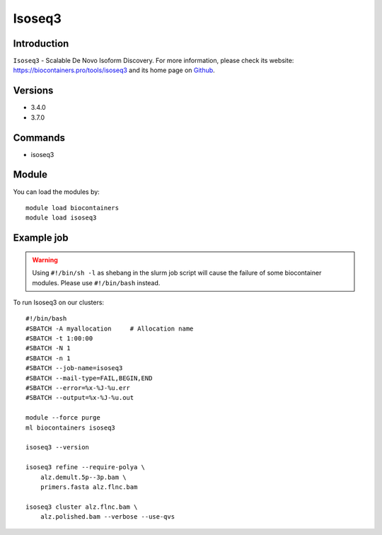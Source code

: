 .. _backbone-label:

Isoseq3
==============================

Introduction
~~~~~~~~
``Isoseq3`` - Scalable De Novo Isoform Discovery. For more information, please check its website: https://biocontainers.pro/tools/isoseq3 and its home page on `Github`_.

Versions
~~~~~~~~
- 3.4.0
- 3.7.0

Commands
~~~~~~~
- isoseq3

Module
~~~~~~~~
You can load the modules by::
    
    module load biocontainers
    module load isoseq3

Example job
~~~~~
.. warning::
    Using ``#!/bin/sh -l`` as shebang in the slurm job script will cause the failure of some biocontainer modules. Please use ``#!/bin/bash`` instead.

To run Isoseq3 on our clusters::

    #!/bin/bash
    #SBATCH -A myallocation     # Allocation name 
    #SBATCH -t 1:00:00
    #SBATCH -N 1
    #SBATCH -n 1
    #SBATCH --job-name=isoseq3
    #SBATCH --mail-type=FAIL,BEGIN,END
    #SBATCH --error=%x-%J-%u.err
    #SBATCH --output=%x-%J-%u.out

    module --force purge
    ml biocontainers isoseq3

    isoseq3 --version

    isoseq3 refine --require-polya \
        alz.demult.5p--3p.bam \
        primers.fasta alz.flnc.bam

    isoseq3 cluster alz.flnc.bam \
        alz.polished.bam --verbose --use-qvs

.. _Github: https://github.com/PacificBiosciences/IsoSeq

